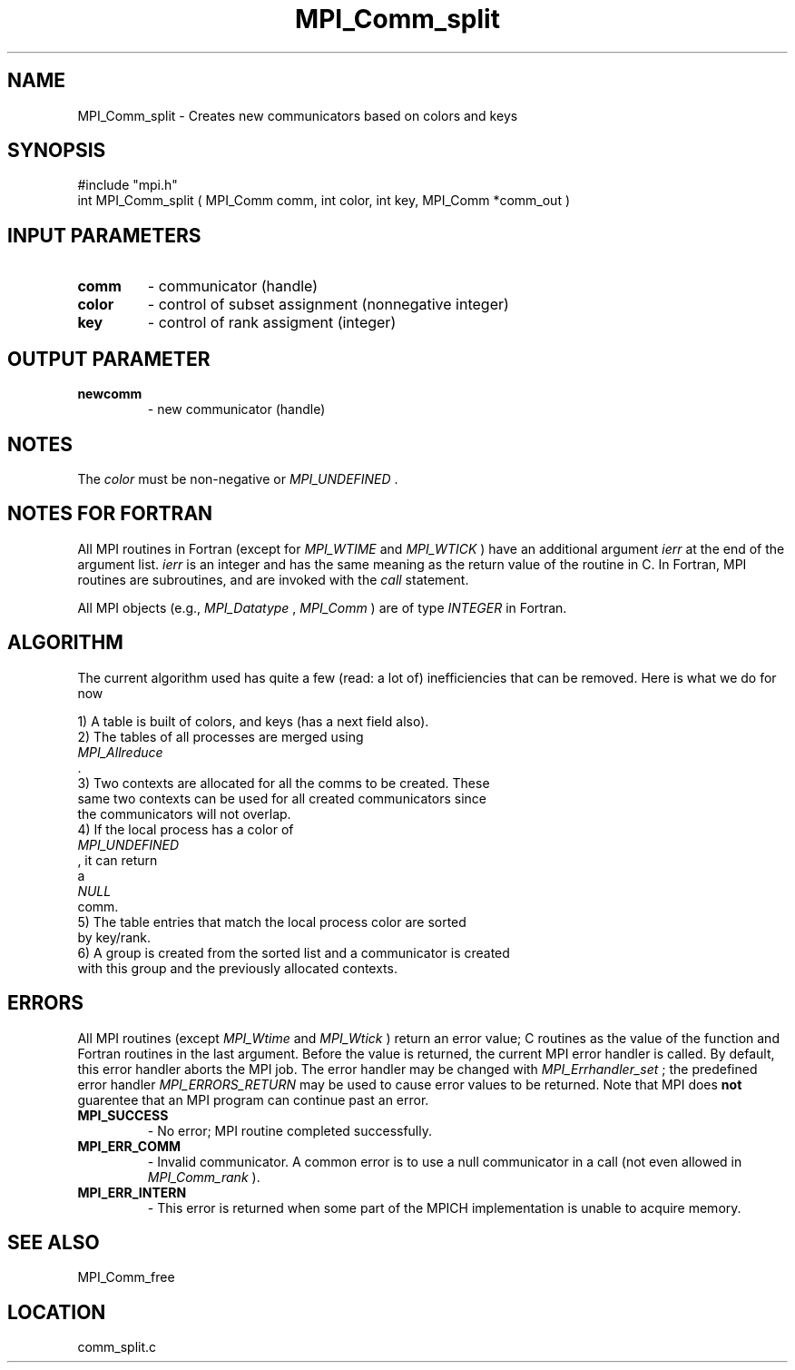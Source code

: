 .TH MPI_Comm_split 3 "8/14/2001" " " "MPI"
.SH NAME
MPI_Comm_split \-  Creates new communicators based on colors and keys 
.SH SYNOPSIS
.nf
#include "mpi.h"
int MPI_Comm_split ( MPI_Comm comm, int color, int key, MPI_Comm *comm_out )
.fi
.SH INPUT PARAMETERS
.PD 0
.TP
.B comm 
- communicator (handle) 
.PD 1
.PD 0
.TP
.B color 
- control of subset assignment (nonnegative integer) 
.PD 1
.PD 0
.TP
.B key 
- control of rank assigment (integer) 
.PD 1

.SH OUTPUT PARAMETER
.PD 0
.TP
.B newcomm 
- new communicator (handle) 
.PD 1

.SH NOTES
The 
.I color
must be non-negative or 
.I MPI_UNDEFINED
\&.


.SH NOTES FOR FORTRAN
All MPI routines in Fortran (except for 
.I MPI_WTIME
and 
.I MPI_WTICK
) have
an additional argument 
.I ierr
at the end of the argument list.  
.I ierr
is an integer and has the same meaning as the return value of the routine
in C.  In Fortran, MPI routines are subroutines, and are invoked with the
.I call
statement.

All MPI objects (e.g., 
.I MPI_Datatype
, 
.I MPI_Comm
) are of type 
.I INTEGER
in Fortran.

.SH ALGORITHM

The current algorithm used has quite a few (read: a lot of) inefficiencies
that can be removed.  Here is what we do for now

.nf
1) A table is built of colors, and keys (has a next field also).
2) The tables of all processes are merged using 
.I MPI_Allreduce
\&.
3) Two contexts are allocated for all the comms to be created.  These
same two contexts can be used for all created communicators since
the communicators will not overlap.
4) If the local process has a color of 
.I MPI_UNDEFINED
, it can return
a 
.I NULL
comm. 
5) The table entries that match the local process color are sorted 
by key/rank. 
6) A group is created from the sorted list and a communicator is created
with this group and the previously allocated contexts.
.fi


.SH ERRORS

All MPI routines (except 
.I MPI_Wtime
and 
.I MPI_Wtick
) return an error value;
C routines as the value of the function and Fortran routines in the last
argument.  Before the value is returned, the current MPI error handler is
called.  By default, this error handler aborts the MPI job.  The error handler
may be changed with 
.I MPI_Errhandler_set
; the predefined error handler
.I MPI_ERRORS_RETURN
may be used to cause error values to be returned.
Note that MPI does 
.B not
guarentee that an MPI program can continue past
an error.

.PD 0
.TP
.B MPI_SUCCESS 
- No error; MPI routine completed successfully.
.PD 1
.PD 0
.TP
.B MPI_ERR_COMM 
- Invalid communicator.  A common error is to use a null
communicator in a call (not even allowed in 
.I MPI_Comm_rank
).
.PD 1
.PD 0
.TP
.B MPI_ERR_INTERN 
- This error is returned when some part of the MPICH 
implementation is unable to acquire memory.  
.PD 1

.SH SEE ALSO
MPI_Comm_free
.br
.SH LOCATION
comm_split.c
